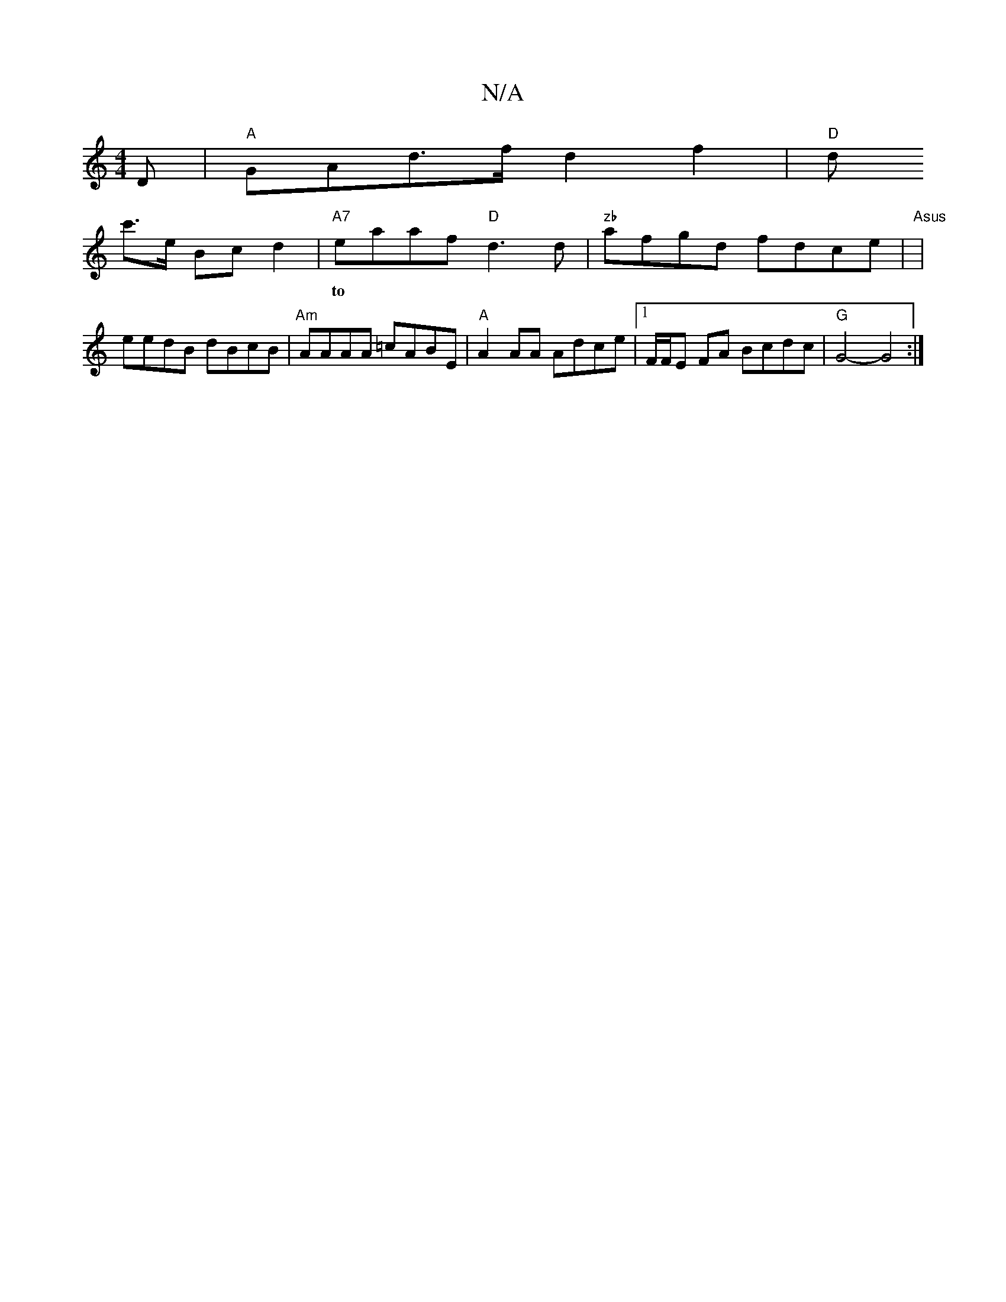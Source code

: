 X:1
T:N/A
M:4/4
R:N/A
K:Cmajor
D|"A"GAd>f d2 f2|"D"d!c'>e Bc d2|
"A7"eaaf "D" d3 d |"zb"afgd fdce|"Asus
w:to
|eedB dBcB |"Am"AAAA =cABE | "A"A2 AA Adce |[1 F/F/E FA Bcdc|"G"G4- G4:|]

|:BF>E DE | GB c d2|e/d/e fc | ABcB AFDF|EDAc B